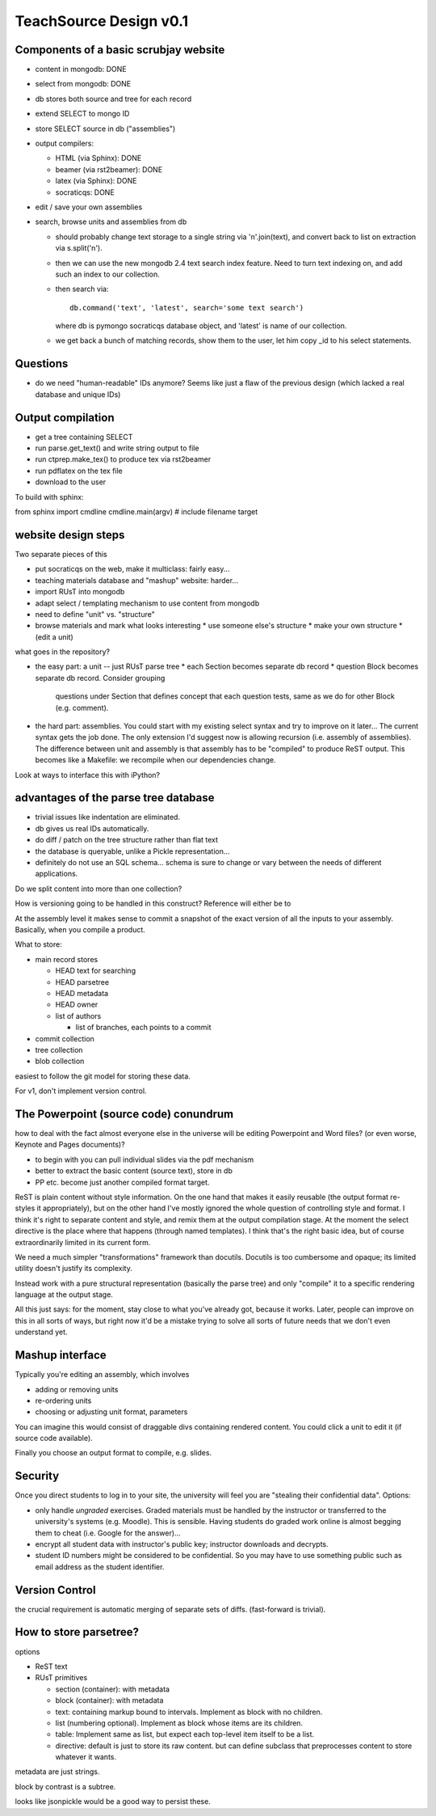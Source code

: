 #######################
TeachSource Design v0.1
#######################

Components of a basic scrubjay website
--------------------------------------

* content in mongodb: DONE
* select from mongodb: DONE
* db stores both source and tree for each record
* extend SELECT to mongo ID
* store SELECT source in db ("assemblies")
* output compilers:

  * HTML (via Sphinx): DONE
  * beamer (via rst2beamer): DONE
  * latex (via Sphinx): DONE
  * socraticqs: DONE

* edit / save your own assemblies
* search, browse units and assemblies from db

  * should probably change text storage to a single
    string via '\n'.join(text), and convert
    back to list on extraction via s.split('\n').
  * then we can use the new mongodb 2.4 text search index
    feature.  Need to turn text indexing on, and 
    add such an index to our collection.
  * then search via::

      db.command('text', 'latest', search='some text search')
  
    where db is pymongo socraticqs database object, and 'latest' is
    name of our collection.
  * we get back a bunch of matching records, show them to
    the user, let him copy _id to his select statements.


Questions
---------

* do we need "human-readable" IDs anymore?  Seems like just
  a flaw of the previous design (which lacked a real database and unique IDs)

Output compilation
------------------

* get a tree containing SELECT
* run parse.get_text() and write string output to file
* run ctprep.make_tex() to produce tex via rst2beamer
* run pdflatex on the tex file
* download to the user

To build with sphinx:

from sphinx import cmdline
cmdline.main(argv) # include filename target





website design steps
--------------------

Two separate pieces of this

* put socraticqs on the web, make it multiclass: fairly easy...
* teaching materials database and "mashup" website: harder...

* import RUsT into mongodb
* adapt select / templating mechanism to use content from mongodb
* need to define "unit" vs. "structure"
* browse materials and mark what looks interesting
  * use someone else's structure
  * make your own structure
  * (edit a unit)

what goes in the repository?

* the easy part: a unit -- just RUsT parse tree
  * each Section becomes separate db record
  * question Block becomes separate db record.  Consider grouping
    questions under Section that defines concept that each question
    tests, same as we do for other Block (e.g. comment).

* the hard part: assemblies.  You could start with my existing
  select syntax and try to improve on it later...  The current
  syntax gets the job done.  The only extension I'd suggest now
  is allowing recursion (i.e. assembly of assemblies).  The
  difference between unit and assembly is that assembly has
  to be "compiled" to produce ReST output.  This becomes
  like a Makefile: we recompile when our dependencies change.

Look at ways to interface this with iPython?

advantages of the parse tree database
-------------------------------------

* trivial issues like indentation are eliminated.
* db gives us real IDs automatically.
* do diff / patch on the tree structure rather than flat text
* the database is queryable, unlike a Pickle representation...
* definitely do not use an SQL schema... schema is sure to
  change or vary between the needs of different applications.

Do we split content into more than one collection?

How is versioning going to be handled in this construct?
Reference will either be to 

At the assembly level it makes sense to commit a snapshot
of the exact version of all the inputs to your assembly.
Basically, when you compile a product.

What to store:

* main record stores

  * HEAD text for searching
  * HEAD parsetree
  * HEAD metadata
  * HEAD owner
  * list of authors

    * list of branches, each points to a commit

* commit collection
* tree collection
* blob collection

easiest to follow the git model for storing these data.

For v1, don't implement version control.


The Powerpoint (source code) conundrum
--------------------------------------

how to deal with the fact almost everyone else in the
universe will be editing Powerpoint and Word files?
(or even worse, Keynote and Pages documents)?

* to begin with you can pull individual slides via the pdf mechanism
* better to extract the basic content (source text), store in db
* PP etc. become just another compiled format target.

ReST is plain content without style information.  On the one hand
that makes it easily reusable (the output format re-styles it
appropriately), but on the other hand I've mostly ignored the
whole question of controlling style and format.  I think it's
right to separate content and style,
and remix them at the output compilation stage.  At the moment
the select directive is the place where that happens (through
named templates).  I think that's the right basic idea, but of 
course extraordinarily limited in its current form.

We need a much simpler "transformations" framework than
docutils.  Docutils is too cumbersome and opaque; its limited
utility doesn't justify its complexity. 

Instead work with a pure
structural representation (basically the parse tree) and
only "compile" it to a specific rendering language at
the output stage.

All this just says: for the moment, stay close to what you've
already got, because it works.  Later, people can improve on this
in all sorts of ways, but right now it'd be a mistake trying to
solve all sorts of future needs that we don't even understand yet.

Mashup interface
----------------

Typically you're editing an assembly, which involves

* adding or removing units
* re-ordering units
* choosing or adjusting unit format, parameters

You can imagine this would consist of draggable divs containing
rendered content.  You could click a unit to edit it (if source
code available).

Finally you choose an output format to compile, e.g.
slides.

Security
--------

Once you direct students to log in to your site, the
university will feel you are "stealing their confidential data".
Options:

* only handle *ungraded* exercises.  Graded materials must be
  handled by the instructor or transferred to the university's
  systems (e.g. Moodle).  This is sensible.  Having students
  do graded work online is almost begging them to cheat
  (i.e. Google for the answer)...
* encrypt all student data with instructor's public key; 
  instructor downloads and decrypts.
* student ID numbers might be considered to be confidential.
  So you may have to use something public such as email address
  as the student identifier.

Version Control
---------------

the crucial requirement is automatic merging of separate sets of diffs.
(fast-forward is trivial).


How to store parsetree?
-----------------------

options

* ReST text
* RUsT primitives

  * section (container): with metadata
  * block (container): with metadata
  * text: containing markup bound to intervals. Implement as 
    block with no children.

  * list (numbering optional).  Implement as block whose items
    are its children.

  * table: Implement same as list, but expect each top-level
    item itself to be a list.

  * directive: default is just to store its raw content.
    but can define subclass that preprocesses content to store whatever
    it wants.

metadata are just strings.

block by contrast is a subtree.

looks like jsonpickle would be a good way to persist these.


